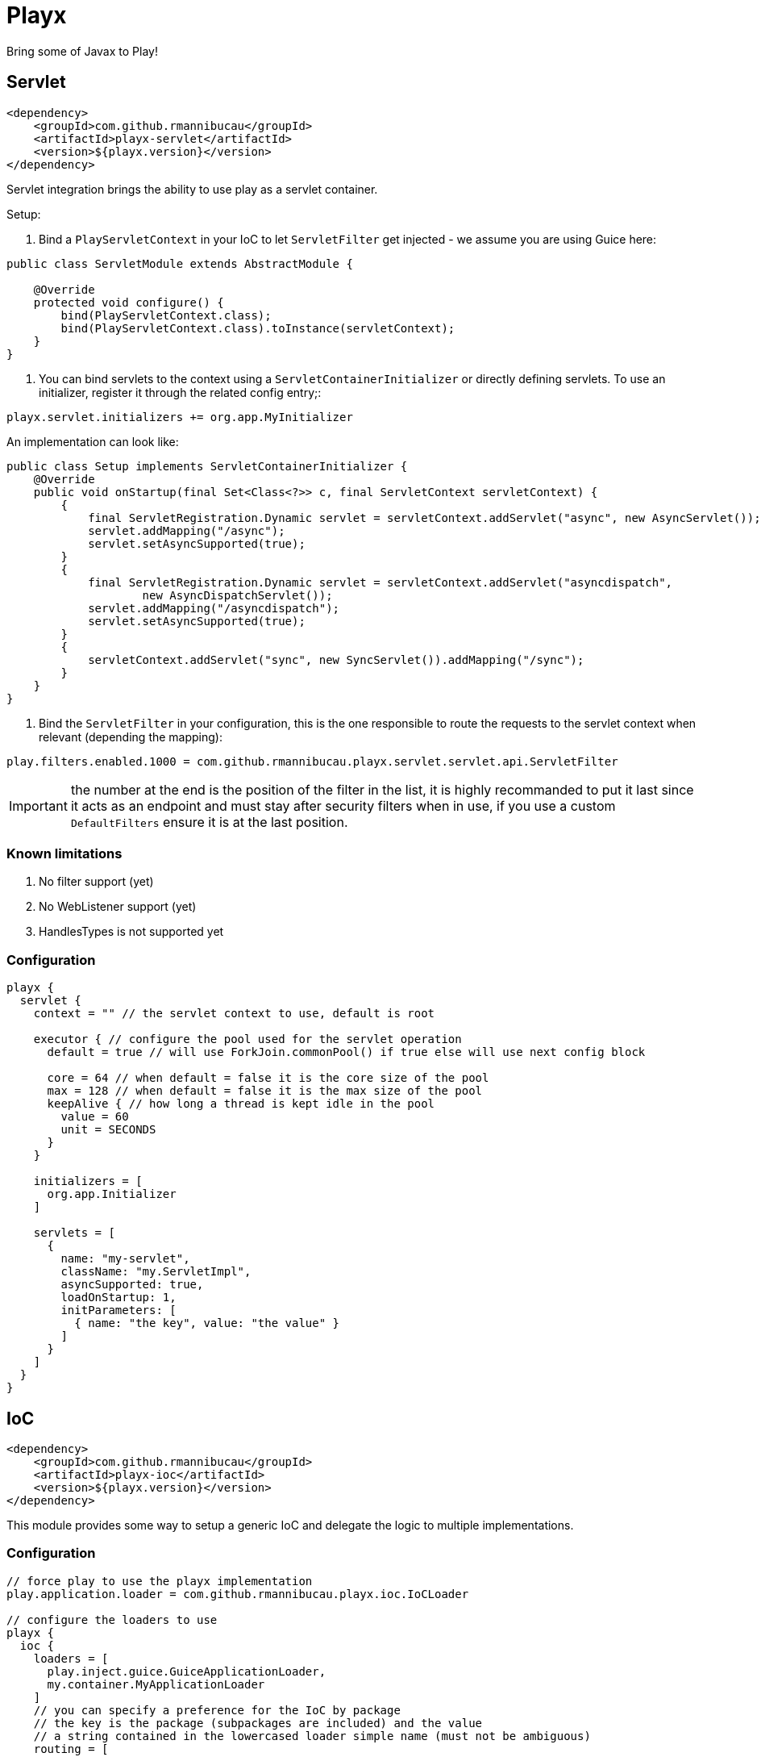 = Playx

Bring some of Javax to Play!

== Servlet

[source,xml]
----
<dependency>
    <groupId>com.github.rmannibucau</groupId>
    <artifactId>playx-servlet</artifactId>
    <version>${playx.version}</version>
</dependency>
----

Servlet integration brings the ability to use play as a servlet container.

Setup:

1. Bind a `PlayServletContext` in your IoC to let `ServletFilter` get injected - we assume you are using Guice here:

[source,java]
----
public class ServletModule extends AbstractModule {

    @Override
    protected void configure() {
        bind(PlayServletContext.class);
        bind(PlayServletContext.class).toInstance(servletContext);
    }
}
----

2. You can bind servlets to the context using a `ServletContainerInitializer` or directly defining servlets. To use an initializer,
register it through the related config entry;:

[source,config]
----
playx.servlet.initializers += org.app.MyInitializer
----

An implementation can look like:

[source,java]
----
public class Setup implements ServletContainerInitializer {
    @Override
    public void onStartup(final Set<Class<?>> c, final ServletContext servletContext) {
        {
            final ServletRegistration.Dynamic servlet = servletContext.addServlet("async", new AsyncServlet());
            servlet.addMapping("/async");
            servlet.setAsyncSupported(true);
        }
        {
            final ServletRegistration.Dynamic servlet = servletContext.addServlet("asyncdispatch",
                    new AsyncDispatchServlet());
            servlet.addMapping("/asyncdispatch");
            servlet.setAsyncSupported(true);
        }
        {
            servletContext.addServlet("sync", new SyncServlet()).addMapping("/sync");
        }
    }
}
----

3. Bind the `ServletFilter` in your configuration, this is the one responsible to route the requests to the servlet context when relevant (depending the mapping):

[source,config]
----
play.filters.enabled.1000 = com.github.rmannibucau.playx.servlet.servlet.api.ServletFilter
----

IMPORTANT: the number at the end is the position of the filter in the list, it is highly recommanded to put it last since it acts as an endpoint
and must stay after security filters when in use, if you use a custom `DefaultFilters` ensure it is at the last position.

=== Known limitations

1. No filter support (yet)
2. No WebListener support (yet)
3. HandlesTypes is not supported yet

=== Configuration

[source,config]
----
playx {
  servlet {
    context = "" // the servlet context to use, default is root

    executor { // configure the pool used for the servlet operation
      default = true // will use ForkJoin.commonPool() if true else will use next config block

      core = 64 // when default = false it is the core size of the pool
      max = 128 // when default = false it is the max size of the pool
      keepAlive { // how long a thread is kept idle in the pool
        value = 60
        unit = SECONDS
      }
    }

    initializers = [
      org.app.Initializer
    ]

    servlets = [
      {
        name: "my-servlet",
        className: "my.ServletImpl",
        asyncSupported: true,
        loadOnStartup: 1,
        initParameters: [
          { name: "the key", value: "the value" }
        ]
      }
    ]
  }
}
----

== IoC

[source,xml]
----
<dependency>
    <groupId>com.github.rmannibucau</groupId>
    <artifactId>playx-ioc</artifactId>
    <version>${playx.version}</version>
</dependency>
----

This module provides some way to setup a generic IoC and delegate the logic to multiple implementations.

=== Configuration

[source,config]
----
// force play to use the playx implementation
play.application.loader = com.github.rmannibucau.playx.ioc.IoCLoader

// configure the loaders to use
playx {
  ioc {
    loaders = [
      play.inject.guice.GuiceApplicationLoader,
      my.container.MyApplicationLoader
    ]
    // you can specify a preference for the IoC by package
    // the key is the package (subpackages are included) and the value
    // a string contained in the lowercased loader simple name (must not be ambiguous)
    routing = [
        { "org.superbiz": "guice" },
        { "com.app": "my" }
    ]
  }
}
----

The `Application` loaded by the `IoCLoader` will be the first one in the list.

== CDI

[source,xml]
----
<dependency>
    <groupId>com.github.rmannibucau</groupId>
    <artifactId>playx-cdi</artifactId>
    <version>${playx.version}</version>
</dependency>
----

The CDI module allows to start a CDI 2.0 standalone container and use it either with ioc module
or just as a contextual CDI (i.e. not linked to play IoC but embedded in play).

IMPORTANT: the play IoC model being very tight to Guice due its module definition which is not supported yet
in CDI integration, you can need to define some play beans to use it as the main and unique loader for your application.

This module doesn't provide any CDI API not implementation to let you plug the one you prefer (Apache OpenWebBeans is recommanded
since default setup is done for play but Weld works too). The dependency to add is the CDI SE module (`openwebbeans-se` for instance).

WARNING: since generally applications rely on a Guice version of the play JSR-330 integration and since CDI scanning works great without
that boilerplate, there is not yet a conversion of modules. However if you are interested in supporting
`play.modules.enabled` you can write a custom CDI extension to do it.

=== Configuration

Check out the `javax.enterprise.inject.se.SeContainerInitializer` API for the meaning of each configuration entry.

[source,config]
----
play.application.loader = com.github.rmannibucau.playx.cdi.CdiLoader

playx {
  cdi {
    // same as play.allowGlobalApplication but for this IoC
    allowGlobalApplication = false

    beans { // should default play bean be added to CDI context
      default = true

      // provides a way to register custom beans, useful for not scanned modules
      customs = [
        // only className is mandatory
        {
          className: org.foo.MyBean,
          scope: "javax.enterprise.context.Dependent",
          id: "custom.org.foo.MyBean",
          transitiveTypeClosure: false
        }
      ]
    }

    container { // all is optional
      disableDiscovery = false,
      beanClasses = [
        com.app.Foo,
        com.app.Bar
      ],
      packages = [
        org.superbiz, // shortcut for next line syntax with recursive=false
        { package: "org.apache.deltaspike", recursive: true }
      ],
      properties = [ // mainly vendor specific
        { key: "foo", value: "bar" }
      ],
      extensions = [
        org.apache.deltaspike.core.api.provider.BeanManagerProvider,
        org.apache.deltaspike.core.impl.config.ConfigurationExtension,
        org.apache.deltaspike.core.impl.jmx.MBeanExtension,
        org.apache.johnzon.jsonb.cdi.JohnzonCdiExtension
      ],
      decorators = [
        org.app.MyDecorator
      ],
      interceptor = [
        org.app.MyInterceptor
      ],
      alternatives = [
        org.app.MyAlternative
      ],
      alternativeStereotypes = [
        org.app.MyStereotype
      ]
  }
}
----


